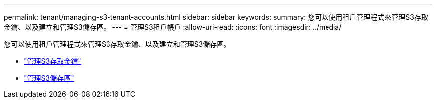 ---
permalink: tenant/managing-s3-tenant-accounts.html 
sidebar: sidebar 
keywords:  
summary: 您可以使用租戶管理程式來管理S3存取金鑰、以及建立和管理S3儲存區。 
---
= 管理S3租戶帳戶
:allow-uri-read: 
:icons: font
:imagesdir: ../media/


[role="lead"]
您可以使用租戶管理程式來管理S3存取金鑰、以及建立和管理S3儲存區。

* link:managing-s3-access-keys.html["管理S3存取金鑰"]
* link:managing-s3-buckets.html["管理S3儲存區"]

